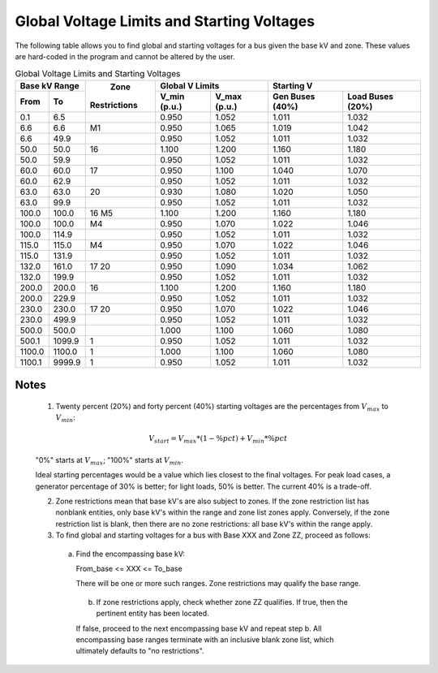 *******************************************
Global Voltage Limits and Starting Voltages
*******************************************

The following table allows you to find global and starting voltages for a bus given the base kV and zone. These values are hard-coded in the program and cannot be altered by the user.

.. table:: Global Voltage Limits and Starting Voltages

  +---------+----------+--------------+-----------------------------+------------------------------------+
  |   Base kV Range    |              |      Global V Limits        |        Starting V                  |
  +---------+----------+    Zone      +--------------+--------------+-----------------+------------------+
  |  From   |    To    | Restrictions | V_min (p.u.) | V_max (p.u.) | Gen Buses (40%) | Load Buses (20%) |
  +=========+==========+==============+==============+==============+=================+==================+
  | 0.1     | 6.5      |              | 0.950        | 1.052        | 1.011           | 1.032            |
  +---------+----------+--------------+--------------+--------------+-----------------+------------------+
  | 6.6     | 6.6      | M1           | 0.950        | 1.065        | 1.019           | 1.042            |
  +---------+----------+--------------+--------------+--------------+-----------------+------------------+
  | 6.6     | 49.9     |              | 0.950        | 1.052        | 1.011           | 1.032            |
  +---------+----------+--------------+--------------+--------------+-----------------+------------------+
  | 50.0    | 50.0     | 16           | 1.100        | 1.200        | 1.160           | 1.180            |
  +---------+----------+--------------+--------------+--------------+-----------------+------------------+
  | 50.0    | 59.9     |              | 0.950        | 1.052        | 1.011           | 1.032            |
  +---------+----------+--------------+--------------+--------------+-----------------+------------------+
  | 60.0    | 60.0     | 17           | 0.950        | 1.100        | 1.040           | 1.070            |
  +---------+----------+--------------+--------------+--------------+-----------------+------------------+
  | 60.0    | 62.9     |              | 0.950        | 1.052        | 1.011           | 1.032            |
  +---------+----------+--------------+--------------+--------------+-----------------+------------------+
  | 63.0    | 63.0     | 20           | 0.930        | 1.080        | 1.020           | 1.050            |
  +---------+----------+--------------+--------------+--------------+-----------------+------------------+
  | 63.0    | 99.9     |              | 0.950        | 1.052        | 1.011           | 1.032            |
  +---------+----------+--------------+--------------+--------------+-----------------+------------------+
  | 100.0   | 100.0    | 16 M5        | 1.100        | 1.200        | 1.160           | 1.180            |
  +---------+----------+--------------+--------------+--------------+-----------------+------------------+
  | 100.0   | 100.0    | M4           | 0.950        | 1.070        | 1.022           | 1.046            |
  +---------+----------+--------------+--------------+--------------+-----------------+------------------+
  | 100.0   | 114.9    |              | 0.950        | 1.052        | 1.011           | 1.032            |
  +---------+----------+--------------+--------------+--------------+-----------------+------------------+
  | 115.0   | 115.0    | M4           | 0.950        | 1.070        | 1.022           | 1.046            |
  +---------+----------+--------------+--------------+--------------+-----------------+------------------+
  | 115.0   | 131.9    |              | 0.950        | 1.052        | 1.011           | 1.032            |
  +---------+----------+--------------+--------------+--------------+-----------------+------------------+
  | 132.0   | 161.0    | 17 20        | 0.950        | 1.090        | 1.034           | 1.062            |
  +---------+----------+--------------+--------------+--------------+-----------------+------------------+
  | 132.0   | 199.9    |              | 0.950        | 1.052        | 1.011           | 1.032            |
  +---------+----------+--------------+--------------+--------------+-----------------+------------------+
  | 200.0   | 200.0    | 16           | 1.100        | 1.200        | 1.160           | 1.180            |
  +---------+----------+--------------+--------------+--------------+-----------------+------------------+
  | 200.0   | 229.9    |              | 0.950        | 1.052        | 1.011           | 1.032            |
  +---------+----------+--------------+--------------+--------------+-----------------+------------------+
  | 230.0   | 230.0    | 17 20        | 0.950        | 1.070        | 1.022           | 1.046            |
  +---------+----------+--------------+--------------+--------------+-----------------+------------------+
  | 230.0   | 499.9    |              | 0.950        | 1.052        | 1.011           | 1.032            |
  +---------+----------+--------------+--------------+--------------+-----------------+------------------+
  | 500.0   | 500.0    |              | 1.000        | 1.100        | 1.060           | 1.080            |
  +---------+----------+--------------+--------------+--------------+-----------------+------------------+
  | 500.1   | 1099.9   | 1            | 0.950        | 1.052        | 1.011           | 1.032            |
  +---------+----------+--------------+--------------+--------------+-----------------+------------------+
  | 1100.0  | 1100.0   | 1            | 1.000        | 1.100        | 1.060           | 1.080            |
  +---------+----------+--------------+--------------+--------------+-----------------+------------------+
  | 1100.1  | 9999.9   | 1            | 0.950        | 1.052        | 1.011           | 1.032            |
  +---------+----------+--------------+--------------+--------------+-----------------+------------------+

Notes
=====

  1. Twenty percent (20%) and forty percent (40%) starting voltages are the percentages from :math:`V_{max}` to :math:`V_{min}`:

  .. math::

    V_{start} = V_{max} * (1 - \%pct)  + V_{min} * \%pct
  
  "0%" starts at :math:`V_{max}`; "100%" starts at :math:`V_{min}`.

  Ideal starting percentages would be a value which lies closest to the final voltages. For peak load cases, a generator percentage of 30% is better; for light loads, 50% is better. The current 40% is a trade-off.

  2. Zone restrictions mean that base kV's are also subject to zones. If the zone restriction list has nonblank entities, only base kV's within the range and zone list zones apply. Conversely, if the zone restriction list is blank, then there are no zone restrictions: all base kV's within the range apply.

  3. To find global and starting voltages for a bus with Base XXX and Zone ZZ, proceed as follows:
     
    a. Find the encompassing base kV:
       
       From_base  <= XXX <= To_base
       
       There will be one or more such ranges. Zone restrictions may qualify the base range.

     b. If zone restrictions apply, check whether zone ZZ qualifies. If true, then the pertinent entity has been located.

     If false, proceed to the next encompassing base kV and repeat step b. All encompassing base ranges terminate with an inclusive blank zone list, which ultimately defaults to "no restrictions".

     
